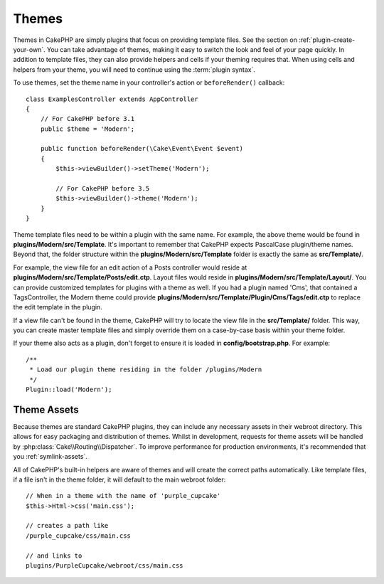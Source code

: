 Themes
######

Themes in CakePHP are simply plugins that focus on providing template files.
See the section on :ref:`plugin-create-your-own`.
You can take advantage of themes, making it easy to switch the look and feel of
your page quickly. In addition to template files, they can also provide helpers
and cells if your theming requires that. When using cells and helpers from your
theme, you will need to continue using the :term:`plugin syntax`.

To use themes, set the theme name in your controller's action or
``beforeRender()`` callback::

    class ExamplesController extends AppController
    {
        // For CakePHP before 3.1
        public $theme = 'Modern';

        public function beforeRender(\Cake\Event\Event $event)
        {
            $this->viewBuilder()->setTheme('Modern');

            // For CakePHP before 3.5
            $this->viewBuilder()->theme('Modern');
        }
    }

Theme template files need to be within a plugin with the same name. For example,
the above theme would be found in **plugins/Modern/src/Template**.
It's important to remember that CakePHP expects PascalCase plugin/theme names. Beyond
that, the folder structure within the **plugins/Modern/src/Template** folder is
exactly the same as **src/Template/**.

For example, the view file for an edit action of a Posts controller would reside
at **plugins/Modern/src/Template/Posts/edit.ctp**. Layout files would reside in
**plugins/Modern/src/Template/Layout/**. You can provide customized templates
for plugins with a theme as well. If you had a plugin named 'Cms', that
contained a TagsController, the Modern theme could provide
**plugins/Modern/src/Template/Plugin/Cms/Tags/edit.ctp** to replace the edit
template in the plugin.

If a view file can't be found in the theme, CakePHP will try to locate the view
file in the **src/Template/** folder. This way, you can create master template files
and simply override them on a case-by-case basis within your theme folder.

If your theme also acts as a plugin, don't forget to ensure it is loaded in
**config/bootstrap.php**. For example::

    /**
     * Load our plugin theme residing in the folder /plugins/Modern
     */
    Plugin::load('Modern');

Theme Assets
============

Because themes are standard CakePHP plugins, they can include any necessary
assets in their webroot directory. This allows for easy packaging and
distribution of themes. Whilst in development, requests for theme assets will be
handled by :php:class:`Cake\\Routing\\Dispatcher`. To improve performance for production
environments, it's recommended that you :ref:`symlink-assets`.

All of CakePHP's built-in helpers are aware of themes and will create the
correct paths automatically. Like template files, if a file isn't in the theme
folder, it will default to the main webroot folder::

    // When in a theme with the name of 'purple_cupcake'
    $this->Html->css('main.css');

    // creates a path like
    /purple_cupcake/css/main.css

    // and links to
    plugins/PurpleCupcake/webroot/css/main.css

.. meta::
    :title lang=en: Themes
    :keywords lang=en: production environments,theme folder,layout files,development requests,callback functions,folder structure,default view,dispatcher,symlink,case basis,layouts,assets,cakephp,themes,advantage
